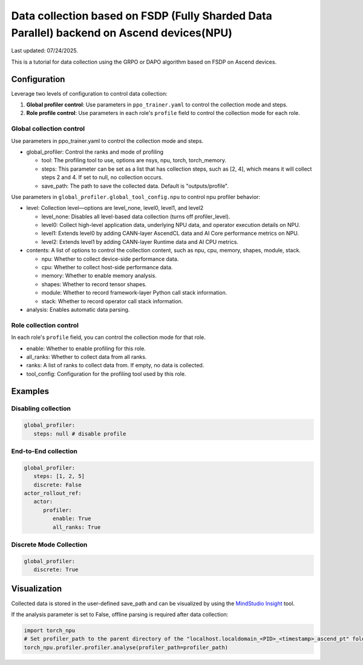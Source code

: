 Data collection based on FSDP (Fully Sharded Data Parallel) backend on Ascend devices(NPU)
==========================================================================================

Last updated: 07/24/2025.

This is a tutorial for data collection using the GRPO or DAPO algorithm
based on FSDP on Ascend devices.

Configuration
-------------

Leverage two levels of configuration to control data collection:

1. **Global profiler control**: Use parameters in ``ppo_trainer.yaml`` to control the collection mode and steps.
2. **Role profile control**: Use parameters in each role's ``profile`` field to control the collection mode for each role.

Global collection control
~~~~~~~~~~~~~~~~~~~~~~~~~

Use parameters in ppo_trainer.yaml to control the collection mode
and steps.

-  global_profiler: Control the ranks and mode of profiling

   -  tool: The profiling tool to use, options are nsys, npu, torch,
      torch_memory.
   -  steps: This parameter can be set as a list that has
      collection steps, such as [2, 4], which means it will collect steps 2
      and 4. If set to null, no collection occurs.
   -  save_path: The path to save the collected data. Default is
      "outputs/profile".

Use parameters in ``global_profiler.global_tool_config.npu`` to control npu profiler behavior:

-  level: Collection level—options are level_none, level0, level1, and
   level2

   -  level_none: Disables all level-based data collection (turns off
      profiler_level).
   -  level0: Collect high-level application data, underlying NPU data,
      and operator execution details on NPU.
   -  level1: Extends level0 by adding CANN-layer AscendCL data and AI
      Core performance metrics on NPU.
   -  level2: Extends level1 by adding CANN-layer Runtime data and AI
      CPU metrics.

-  contents: A list of options to control the collection content, such as
   npu, cpu, memory, shapes, module, stack.
   
   -  npu: Whether to collect device-side performance data.
   -  cpu: Whether to collect host-side performance data.
   -  memory: Whether to enable memory analysis.
   -  shapes: Whether to record tensor shapes.
   -  module: Whether to record framework-layer Python call stack
      information.
   -  stack: Whether to record operator call stack information.

-  analysis: Enables automatic data parsing.


Role collection control
~~~~~~~~~~~~~~~~~~~~~~~~~~~~~~

In each role's ``profile`` field, you can control the collection mode for that role.

-  enable: Whether to enable profiling for this role.
-  all_ranks: Whether to collect data from all ranks.
-  ranks: A list of ranks to collect data from. If empty, no data is collected.
-  tool_config: Configuration for the profiling tool used by this role.


Examples
--------

Disabling collection
~~~~~~~~~~~~~~~~~~~~

.. code:: yaml

      global_profiler:
         steps: null # disable profile

End-to-End collection
~~~~~~~~~~~~~~~~~~~~~

.. code:: yaml

      global_profiler:
         steps: [1, 2, 5]
         discrete: False
      actor_rollout_ref:
         actor:
            profiler:
               enable: True
               all_ranks: True


Discrete Mode Collection
~~~~~~~~~~~~~~~~~~~~~~~~

.. code:: yaml

      global_profiler:
         discrete: True


Visualization
-------------

Collected data is stored in the user-defined save_path and can be
visualized by using the `MindStudio Insight <https://www.hiascend.com/document/detail/zh/mindstudio/80RC1/GUI_baseddevelopmenttool/msascendinsightug/Insight_userguide_0002.html>`_ tool.

If the analysis parameter is set to False, offline parsing is required after data collection:

.. code:: python

    import torch_npu
    # Set profiler_path to the parent directory of the "localhost.localdomain_<PID>_<timestamp>_ascend_pt" folder
    torch_npu.profiler.profiler.analyse(profiler_path=profiler_path)